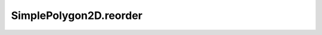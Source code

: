 SimplePolygon2D.reorder
=======================

.. automethod:: crossproduct.simple_polygon.SimplePolygon2D.reorder